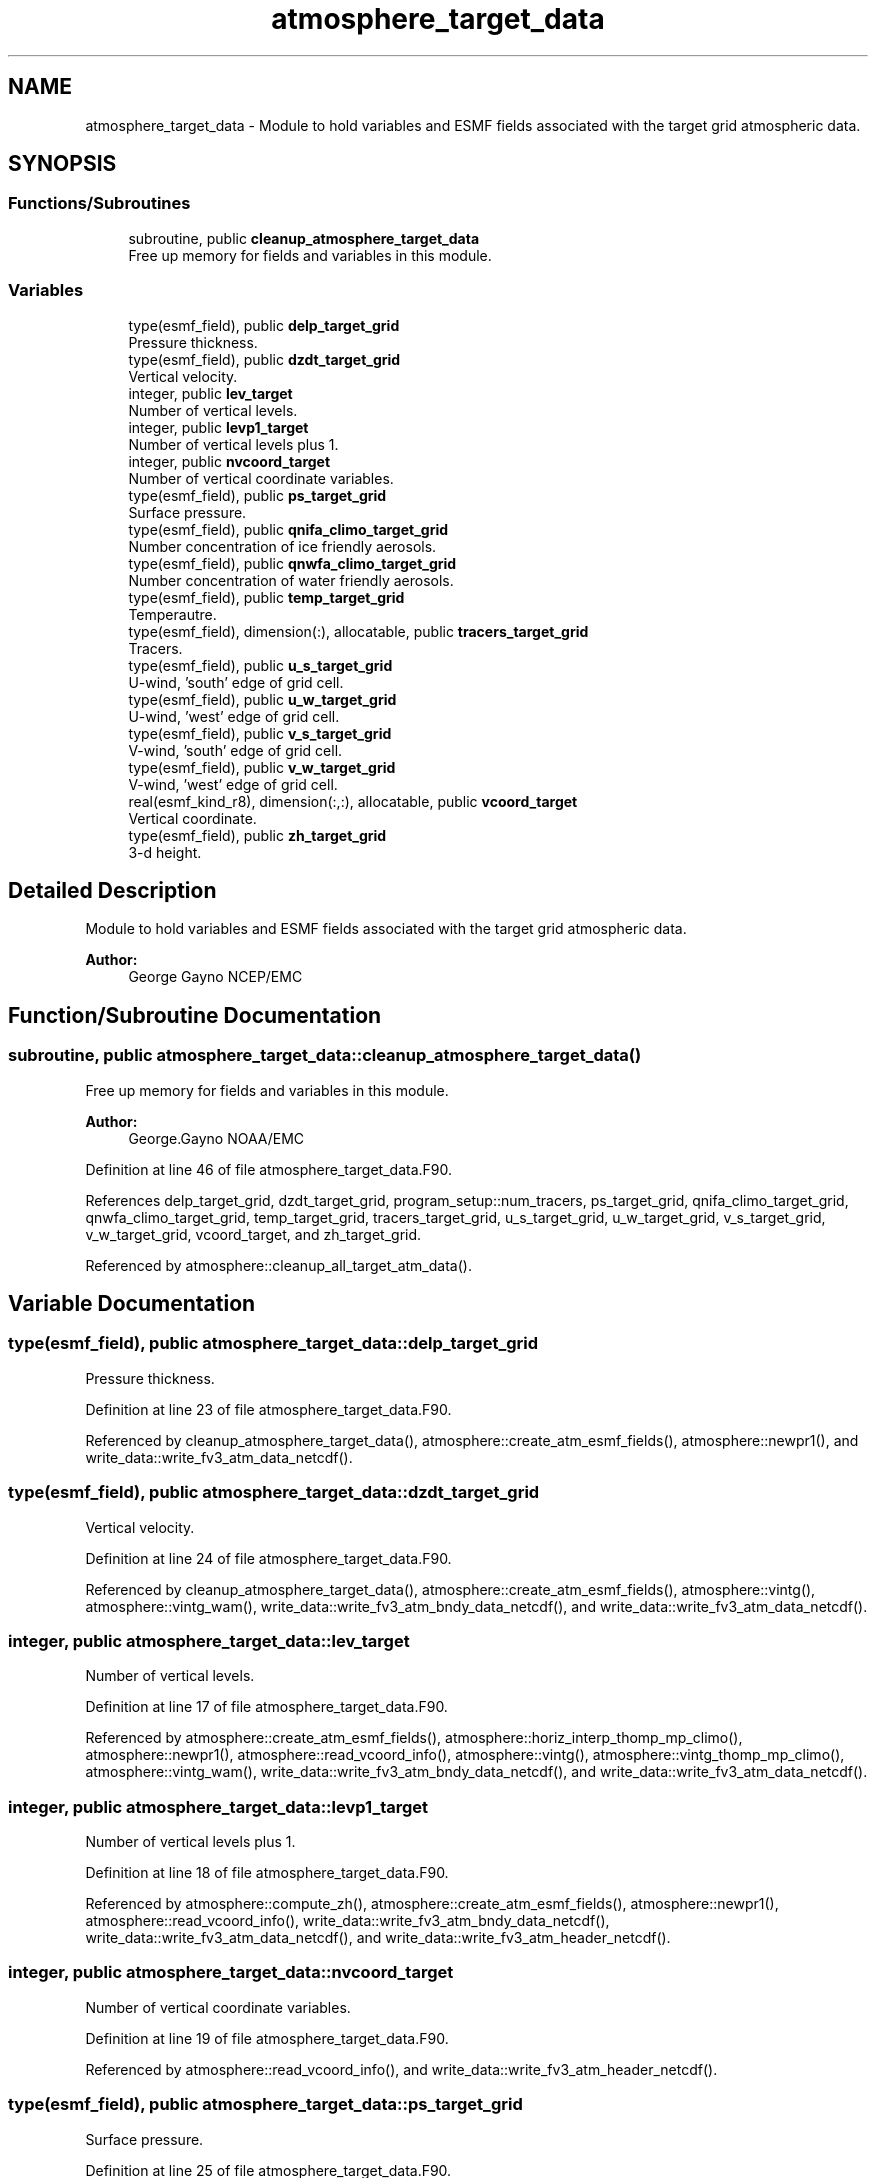 .TH "atmosphere_target_data" 3 "Wed May 8 2024" "Version 1.13.0" "chgres_cube" \" -*- nroff -*-
.ad l
.nh
.SH NAME
atmosphere_target_data \- Module to hold variables and ESMF fields associated with the target grid atmospheric data\&.  

.SH SYNOPSIS
.br
.PP
.SS "Functions/Subroutines"

.in +1c
.ti -1c
.RI "subroutine, public \fBcleanup_atmosphere_target_data\fP"
.br
.RI "Free up memory for fields and variables in this module\&. "
.in -1c
.SS "Variables"

.in +1c
.ti -1c
.RI "type(esmf_field), public \fBdelp_target_grid\fP"
.br
.RI "Pressure thickness\&. "
.ti -1c
.RI "type(esmf_field), public \fBdzdt_target_grid\fP"
.br
.RI "Vertical velocity\&. "
.ti -1c
.RI "integer, public \fBlev_target\fP"
.br
.RI "Number of vertical levels\&. "
.ti -1c
.RI "integer, public \fBlevp1_target\fP"
.br
.RI "Number of vertical levels plus 1\&. "
.ti -1c
.RI "integer, public \fBnvcoord_target\fP"
.br
.RI "Number of vertical coordinate variables\&. "
.ti -1c
.RI "type(esmf_field), public \fBps_target_grid\fP"
.br
.RI "Surface pressure\&. "
.ti -1c
.RI "type(esmf_field), public \fBqnifa_climo_target_grid\fP"
.br
.RI "Number concentration of ice friendly aerosols\&. "
.ti -1c
.RI "type(esmf_field), public \fBqnwfa_climo_target_grid\fP"
.br
.RI "Number concentration of water friendly aerosols\&. "
.ti -1c
.RI "type(esmf_field), public \fBtemp_target_grid\fP"
.br
.RI "Temperautre\&. "
.ti -1c
.RI "type(esmf_field), dimension(:), allocatable, public \fBtracers_target_grid\fP"
.br
.RI "Tracers\&. "
.ti -1c
.RI "type(esmf_field), public \fBu_s_target_grid\fP"
.br
.RI "U-wind, 'south' edge of grid cell\&. "
.ti -1c
.RI "type(esmf_field), public \fBu_w_target_grid\fP"
.br
.RI "U-wind, 'west' edge of grid cell\&. "
.ti -1c
.RI "type(esmf_field), public \fBv_s_target_grid\fP"
.br
.RI "V-wind, 'south' edge of grid cell\&. "
.ti -1c
.RI "type(esmf_field), public \fBv_w_target_grid\fP"
.br
.RI "V-wind, 'west' edge of grid cell\&. "
.ti -1c
.RI "real(esmf_kind_r8), dimension(:,:), allocatable, public \fBvcoord_target\fP"
.br
.RI "Vertical coordinate\&. "
.ti -1c
.RI "type(esmf_field), public \fBzh_target_grid\fP"
.br
.RI "3-d height\&. "
.in -1c
.SH "Detailed Description"
.PP 
Module to hold variables and ESMF fields associated with the target grid atmospheric data\&. 


.PP
\fBAuthor:\fP
.RS 4
George Gayno NCEP/EMC 
.RE
.PP

.SH "Function/Subroutine Documentation"
.PP 
.SS "subroutine, public atmosphere_target_data::cleanup_atmosphere_target_data ()"

.PP
Free up memory for fields and variables in this module\&. 
.PP
\fBAuthor:\fP
.RS 4
George\&.Gayno NOAA/EMC 
.RE
.PP

.PP
Definition at line 46 of file atmosphere_target_data\&.F90\&.
.PP
References delp_target_grid, dzdt_target_grid, program_setup::num_tracers, ps_target_grid, qnifa_climo_target_grid, qnwfa_climo_target_grid, temp_target_grid, tracers_target_grid, u_s_target_grid, u_w_target_grid, v_s_target_grid, v_w_target_grid, vcoord_target, and zh_target_grid\&.
.PP
Referenced by atmosphere::cleanup_all_target_atm_data()\&.
.SH "Variable Documentation"
.PP 
.SS "type(esmf_field), public atmosphere_target_data::delp_target_grid"

.PP
Pressure thickness\&. 
.PP
Definition at line 23 of file atmosphere_target_data\&.F90\&.
.PP
Referenced by cleanup_atmosphere_target_data(), atmosphere::create_atm_esmf_fields(), atmosphere::newpr1(), and write_data::write_fv3_atm_data_netcdf()\&.
.SS "type(esmf_field), public atmosphere_target_data::dzdt_target_grid"

.PP
Vertical velocity\&. 
.PP
Definition at line 24 of file atmosphere_target_data\&.F90\&.
.PP
Referenced by cleanup_atmosphere_target_data(), atmosphere::create_atm_esmf_fields(), atmosphere::vintg(), atmosphere::vintg_wam(), write_data::write_fv3_atm_bndy_data_netcdf(), and write_data::write_fv3_atm_data_netcdf()\&.
.SS "integer, public atmosphere_target_data::lev_target"

.PP
Number of vertical levels\&. 
.PP
Definition at line 17 of file atmosphere_target_data\&.F90\&.
.PP
Referenced by atmosphere::create_atm_esmf_fields(), atmosphere::horiz_interp_thomp_mp_climo(), atmosphere::newpr1(), atmosphere::read_vcoord_info(), atmosphere::vintg(), atmosphere::vintg_thomp_mp_climo(), atmosphere::vintg_wam(), write_data::write_fv3_atm_bndy_data_netcdf(), and write_data::write_fv3_atm_data_netcdf()\&.
.SS "integer, public atmosphere_target_data::levp1_target"

.PP
Number of vertical levels plus 1\&. 
.PP
Definition at line 18 of file atmosphere_target_data\&.F90\&.
.PP
Referenced by atmosphere::compute_zh(), atmosphere::create_atm_esmf_fields(), atmosphere::newpr1(), atmosphere::read_vcoord_info(), write_data::write_fv3_atm_bndy_data_netcdf(), write_data::write_fv3_atm_data_netcdf(), and write_data::write_fv3_atm_header_netcdf()\&.
.SS "integer, public atmosphere_target_data::nvcoord_target"

.PP
Number of vertical coordinate variables\&. 
.PP
Definition at line 19 of file atmosphere_target_data\&.F90\&.
.PP
Referenced by atmosphere::read_vcoord_info(), and write_data::write_fv3_atm_header_netcdf()\&.
.SS "type(esmf_field), public atmosphere_target_data::ps_target_grid"

.PP
Surface pressure\&. 
.PP
Definition at line 25 of file atmosphere_target_data\&.F90\&.
.PP
Referenced by cleanup_atmosphere_target_data(), atmosphere::compute_zh(), atmosphere::create_atm_esmf_fields(), atmosphere::newpr1(), atmosphere::newps(), write_data::write_fv3_atm_bndy_data_netcdf(), and write_data::write_fv3_atm_data_netcdf()\&.
.SS "type(esmf_field), public atmosphere_target_data::qnifa_climo_target_grid"

.PP
Number concentration of ice friendly aerosols\&. 
.PP
Definition at line 33 of file atmosphere_target_data\&.F90\&.
.PP
Referenced by cleanup_atmosphere_target_data(), atmosphere::horiz_interp_thomp_mp_climo(), atmosphere::vintg_thomp_mp_climo(), write_data::write_fv3_atm_bndy_data_netcdf(), and write_data::write_fv3_atm_data_netcdf()\&.
.SS "type(esmf_field), public atmosphere_target_data::qnwfa_climo_target_grid"

.PP
Number concentration of water friendly aerosols\&. 
.PP
Definition at line 35 of file atmosphere_target_data\&.F90\&.
.PP
Referenced by cleanup_atmosphere_target_data(), atmosphere::horiz_interp_thomp_mp_climo(), atmosphere::vintg_thomp_mp_climo(), write_data::write_fv3_atm_bndy_data_netcdf(), and write_data::write_fv3_atm_data_netcdf()\&.
.SS "type(esmf_field), public atmosphere_target_data::temp_target_grid"

.PP
Temperautre\&. 
.PP
Definition at line 26 of file atmosphere_target_data\&.F90\&.
.PP
Referenced by cleanup_atmosphere_target_data(), atmosphere::compute_zh(), atmosphere::create_atm_esmf_fields(), atmosphere::vintg(), atmosphere::vintg_wam(), write_data::write_fv3_atm_bndy_data_netcdf(), and write_data::write_fv3_atm_data_netcdf()\&.
.SS "type(esmf_field), dimension(:), allocatable, public atmosphere_target_data::tracers_target_grid"

.PP
Tracers\&. 
.PP
Definition at line 27 of file atmosphere_target_data\&.F90\&.
.PP
Referenced by cleanup_atmosphere_target_data(), atmosphere::compute_zh(), atmosphere::create_atm_esmf_fields(), atmosphere::vintg(), atmosphere::vintg_wam(), write_data::write_fv3_atm_bndy_data_netcdf(), and write_data::write_fv3_atm_data_netcdf()\&.
.SS "type(esmf_field), public atmosphere_target_data::u_s_target_grid"

.PP
U-wind, 'south' edge of grid cell\&. 
.PP
Definition at line 28 of file atmosphere_target_data\&.F90\&.
.PP
Referenced by cleanup_atmosphere_target_data(), atmosphere::convert_winds_to_uv(), atmosphere::create_atm_esmf_fields(), write_data::write_fv3_atm_bndy_data_netcdf(), and write_data::write_fv3_atm_data_netcdf()\&.
.SS "type(esmf_field), public atmosphere_target_data::u_w_target_grid"

.PP
U-wind, 'west' edge of grid cell\&. 
.PP
Definition at line 30 of file atmosphere_target_data\&.F90\&.
.PP
Referenced by cleanup_atmosphere_target_data(), atmosphere::convert_winds_to_uv(), atmosphere::create_atm_esmf_fields(), write_data::write_fv3_atm_bndy_data_netcdf(), and write_data::write_fv3_atm_data_netcdf()\&.
.SS "type(esmf_field), public atmosphere_target_data::v_s_target_grid"

.PP
V-wind, 'south' edge of grid cell\&. 
.PP
Definition at line 29 of file atmosphere_target_data\&.F90\&.
.PP
Referenced by cleanup_atmosphere_target_data(), atmosphere::convert_winds_to_uv(), atmosphere::create_atm_esmf_fields(), write_data::write_fv3_atm_bndy_data_netcdf(), and write_data::write_fv3_atm_data_netcdf()\&.
.SS "type(esmf_field), public atmosphere_target_data::v_w_target_grid"

.PP
V-wind, 'west' edge of grid cell\&. 
.PP
Definition at line 31 of file atmosphere_target_data\&.F90\&.
.PP
Referenced by cleanup_atmosphere_target_data(), atmosphere::convert_winds_to_uv(), atmosphere::create_atm_esmf_fields(), write_data::write_fv3_atm_bndy_data_netcdf(), and write_data::write_fv3_atm_data_netcdf()\&.
.SS "real(esmf_kind_r8), dimension(:,:), allocatable, public atmosphere_target_data::vcoord_target"

.PP
Vertical coordinate\&. 
.PP
Definition at line 21 of file atmosphere_target_data\&.F90\&.
.PP
Referenced by cleanup_atmosphere_target_data(), atmosphere::compute_zh(), atmosphere::newpr1(), atmosphere::read_vcoord_info(), and write_data::write_fv3_atm_header_netcdf()\&.
.SS "type(esmf_field), public atmosphere_target_data::zh_target_grid"

.PP
3-d height\&. 
.PP
Definition at line 32 of file atmosphere_target_data\&.F90\&.
.PP
Referenced by cleanup_atmosphere_target_data(), atmosphere::compute_zh(), atmosphere::create_atm_esmf_fields(), write_data::write_fv3_atm_bndy_data_netcdf(), and write_data::write_fv3_atm_data_netcdf()\&.
.SH "Author"
.PP 
Generated automatically by Doxygen for chgres_cube from the source code\&.
